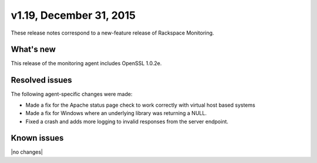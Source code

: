 v1.19, December 31, 2015 
~~~~~~~~~~~~~~~~~~~~~~~~

These release notes correspond to a new-feature release of Rackspace Monitoring.

What's new
----------

This release of the monitoring agent includes OpenSSL 1.0.2e.

Resolved issues
---------------

The following agent-specific changes were made:

- Made a fix for the Apache status page check to work correctly with virtual host based
  systems

- Made a fix for Windows where an underlying library was returning a NULL.

- Fixed a crash and adds more logging to invalid responses from the server endpoint.



Known issues
------------

|no changes|
